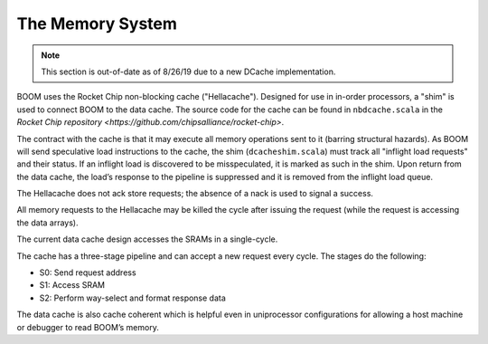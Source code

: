 The Memory System
=================

.. Note:: This section is out-of-date as of 8/26/19 due to a new DCache implementation.

BOOM uses the Rocket Chip non-blocking cache ("Hellacache"). Designed for use
in in-order processors, a "shim" is used to connect BOOM to the
data cache. The source code for the cache can be found in
``nbdcache.scala`` in the `Rocket Chip repository <https://github.com/chipsalliance/rocket-chip>`.

The contract with the cache is that it may execute all memory operations
sent to it (barring structural hazards). As BOOM will send speculative
load instructions to the cache, the shim (``dcacheshim.scala``) must
track all "inflight load requests" and their status. If an inflight load
is discovered to be misspeculated, it is marked as such in the shim.
Upon return from the data cache, the load’s response to the pipeline is
suppressed and it is removed from the inflight load queue.

The Hellacache does not ack store requests; the absence of a nack is
used to signal a success.

All memory requests to the Hellacache may be killed the cycle after
issuing the request (while the request is accessing the data arrays).

The current data cache design accesses the SRAMs in a single-cycle.

The cache has a three-stage pipeline and can accept a new request every cycle.
The stages do the following:

* S0: Send request address

* S1: Access SRAM

* S2: Perform way-select and format response data

The data cache is also cache coherent which is helpful even in uniprocessor configurations
for allowing a host machine or debugger to read BOOM’s memory.
